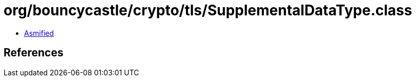 = org/bouncycastle/crypto/tls/SupplementalDataType.class

 - link:SupplementalDataType-asmified.java[Asmified]

== References

